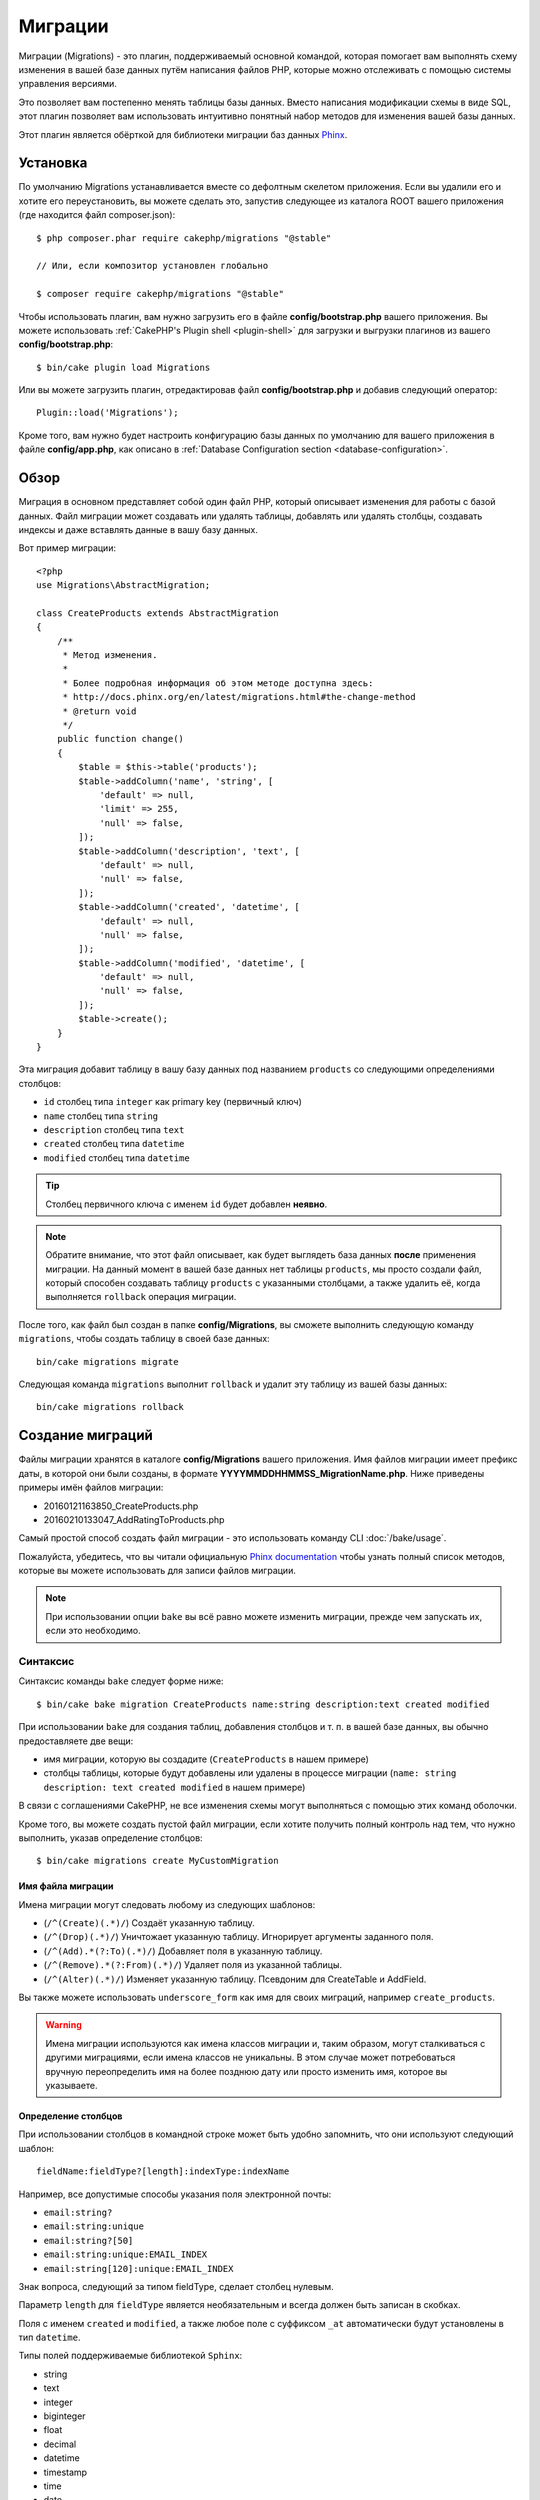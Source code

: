 Миграции
########

Миграции (Migrations) - это плагин, поддерживаемый основной командой, которая помогает вам выполнять схему
изменения в вашей базе данных путём написания файлов PHP, которые можно отслеживать с помощью
системы управления версиями.

Это позволяет вам постепенно менять таблицы базы данных. Вместо написания
модификации схемы в виде SQL, этот плагин позволяет вам использовать интуитивно
понятный набор методов для изменения вашей базы данных.

Этот плагин является обёрткой для библиотеки миграции баз данных `Phinx <https://phinx.org/>`_.

Установка
=========

По умолчанию Migrations устанавливается вместе со дефолтным скелетом приложения.
Если вы удалили его и хотите его переустановить, вы можете сделать это, запустив
следующее из каталога ROOT вашего приложения (где находится файл composer.json)::

    $ php composer.phar require cakephp/migrations "@stable"

    // Или, если композитор установлен глобально

    $ composer require cakephp/migrations "@stable"

Чтобы использовать плагин, вам нужно загрузить его в файле **config/bootstrap.php**
вашего приложения. Вы можете использовать
:ref:`CakePHP's Plugin shell <plugin-shell>` для загрузки и выгрузки плагинов из
вашего **config/bootstrap.php**::

    $ bin/cake plugin load Migrations

Или вы можете загрузить плагин, отредактировав файл **config/bootstrap.php**
и добавив следующий оператор::

    Plugin::load('Migrations');

Кроме того, вам нужно будет настроить конфигурацию базы данных по умолчанию для вашего
приложения в файле **config/app.php**, как описано в
:ref:`Database Configuration section <database-configuration>`.

Обзор
=====

Миграция в основном представляет собой один файл PHP, который описывает изменения
для работы с базой данных. Файл миграции может создавать или удалять таблицы,
добавлять или удалять столбцы, создавать индексы и даже вставлять данные в вашу базу данных.

Вот пример миграции::

    <?php
    use Migrations\AbstractMigration;

    class CreateProducts extends AbstractMigration
    {
        /**
         * Метод изменения.
         *
         * Более подробная информация об этом методе доступна здесь:
         * http://docs.phinx.org/en/latest/migrations.html#the-change-method
         * @return void
         */
        public function change()
        {
            $table = $this->table('products');
            $table->addColumn('name', 'string', [
                'default' => null,
                'limit' => 255,
                'null' => false,
            ]);
            $table->addColumn('description', 'text', [
                'default' => null,
                'null' => false,
            ]);
            $table->addColumn('created', 'datetime', [
                'default' => null,
                'null' => false,
            ]);
            $table->addColumn('modified', 'datetime', [
                'default' => null,
                'null' => false,
            ]);
            $table->create();
        }
    }

Эта миграция добавит таблицу в вашу базу данных под названием ``products``
со следующими определениями столбцов:

- ``id`` столбец типа ``integer`` как primary key (первичный ключ)
- ``name`` столбец типа ``string``
- ``description`` столбец типа ``text``
- ``created`` столбец типа ``datetime``
- ``modified`` столбец типа ``datetime``

.. tip::

    Столбец первичного ключа с именем ``id`` будет добавлен **неявно**.

.. note::

    Обратите внимание, что этот файл описывает, как будет выглядеть база
    данных **после** применения миграции. На данный момент в вашей базе
    данных нет таблицы ``products``, мы просто создали файл, который способен
    создавать таблицу ``products`` с указанными столбцами, а также удалить её,
    когда выполняется ``rollback`` операция миграции.

После того, как файл был создан в папке **config/Migrations**, вы сможете
выполнить следующую команду ``migrations``, чтобы создать таблицу в своей
базе данных::

    bin/cake migrations migrate

Следующая команда ``migrations`` выполнит ``rollback`` и удалит эту таблицу
из вашей базы данных::

    bin/cake migrations rollback

Создание миграций
=================

Файлы миграции хранятся в каталоге **config/Migrations** вашего приложения.
Имя файлов миграции имеет префикс даты, в которой они были созданы, в
формате **YYYYMMDDHHMMSS_MigrationName.php**. Ниже приведены примеры имён
файлов миграции:

* 20160121163850_CreateProducts.php
* 20160210133047_AddRatingToProducts.php

Самый простой способ создать файл миграции - это использовать команду CLI
:doc:`/bake/usage`.

Пожалуйста, убедитесь, что вы читали официальную
`Phinx documentation <http://docs.phinx.org/en/latest/migrations.html>`_
чтобы узнать полный список методов, которые вы можете использовать для
записи файлов миграции.

.. note::

    При использовании опции ``bake`` вы всё равно можете изменить миграции,
    прежде чем запускать их, если это необходимо.

Синтаксис
---------

Синтаксис команды ``bake`` следует форме ниже::

    $ bin/cake bake migration CreateProducts name:string description:text created modified

При использовании ``bake`` для создания таблиц, добавления столбцов и т. п. в
вашей базе данных, вы обычно предоставляете две вещи:

* имя миграции, которую вы создадите (``CreateProducts`` в нашем примере)
* столбцы таблицы, которые будут добавлены или удалены в процессе миграции
  (``name: string description: text created modified`` в нашем примере)

В связи с соглашениями CakePHP, не все изменения схемы могут выполняться с помощью этих
команд оболочки.

Кроме того, вы можете создать пустой файл миграции, если хотите получить полный контроль
над тем, что нужно выполнить, указав определение столбцов::

    $ bin/cake migrations create MyCustomMigration

Имя файла миграции
~~~~~~~~~~~~~~~~~~

Имена миграции могут следовать любому из следующих шаблонов:

* (``/^(Create)(.*)/``) Создаёт указанную таблицу.
* (``/^(Drop)(.*)/``) Уничтожает указанную таблицу.
  Игнорирует аргументы заданного поля.
* (``/^(Add).*(?:To)(.*)/``) Добавляет поля в указанную таблицу.
* (``/^(Remove).*(?:From)(.*)/``) Удаляет поля из указанной таблицы.
* (``/^(Alter)(.*)/``) Изменяет указанную таблицу. Псевдоним для
  CreateTable и AddField.

Вы также можете использовать ``underscore_form`` как имя для своих миграций, например
``create_products``.

.. versionadded:: cakephp/migrations 1.5.2

    Начиная с версии 1.5.2 `migrations plugin <https://github.com/cakephp/migrations/>`_,
	имя файла миграции будет автоматически изменено. Эта версия плагина доступна только
	с выпуском CakePHP> = to 3.1. До этой версии плагина имя миграции было бы в форме
	подчеркивания, то есть ``20160121164955_create_products.php``.

.. warning::
    
    Имена миграции используются как имена классов миграции и, таким образом,
    могут сталкиваться с другими миграциями, если имена классов не уникальны.
    В этом случае может потребоваться вручную переопределить имя на более
    позднюю дату или просто изменить имя, которое вы указываете.

Определение столбцов
~~~~~~~~~~~~~~~~~~~~

При использовании столбцов в командной строке может быть удобно запомнить, что они
используют следующий шаблон::

    fieldName:fieldType?[length]:indexType:indexName

Например, все допустимые способы указания поля электронной почты:

* ``email:string?``
* ``email:string:unique``
* ``email:string?[50]``
* ``email:string:unique:EMAIL_INDEX``
* ``email:string[120]:unique:EMAIL_INDEX``

Знак вопроса, следующий за типом fieldType, сделает столбец нулевым.

Параметр ``length`` для ``fieldType`` является необязательным и всегда должен быть
записан в скобках.

Поля с именем ``created`` и ``modified``, а также любое поле с суффиксом ``_at``
автоматически будут установлены в тип ``datetime``.

Типы полей поддерживаемые библиотекой ``Sphinx``:

* string
* text
* integer
* biginteger
* float
* decimal
* datetime
* timestamp
* time
* date
* binary
* boolean
* uuid

Существуют некоторые эвристики для выбора типов полей, если они не указаны или
установлено недопустимое значение. Тип поля по умолчанию - ``string``:

* id: integer
* created, modified, updated: datetime

Создание таблицы
----------------

Вы можете использовать ``bake`` для создания таблицы::

    $ bin/cake bake migration CreateProducts name:string description:text created modified

В приведённой выше командной строке будет создан файл миграции, напоминающий::

    <?php
    use Migrations\AbstractMigration;

    class CreateProducts extends AbstractMigration
    {
        /**
         * Метод изменения.
         *
         * Более подробная информация об этом методе доступна здесь:
         * http://docs.phinx.org/en/latest/migrations.html#the-change-method
         * @return void
         */
        public function change()
        {
            $table = $this->table('products');
            $table->addColumn('name', 'string', [
                'default' => null,
                'limit' => 255,
                'null' => false,
            ]);
            $table->addColumn('description', 'text', [
                'default' => null,
                'null' => false,
            ]);
            $table->addColumn('created', 'datetime', [
                'default' => null,
                'null' => false,
            ]);
            $table->addColumn('modified', 'datetime', [
                'default' => null,
                'null' => false,
            ]);
            $table->create();
        }
    }

Добавление столбцов в существующую таблицу
------------------------------------------

Если имя миграции в командной строке имеет форму "AddXXXToYYY" и за ней следует
список имён столбцов и типов, тогда будет создан файл миграции, содержащий код
для создания столбцов::

    $ bin/cake bake migration AddPriceToProducts price:decimal

Выполнение приведенной выше командной строки сгенерирует::

    <?php
    use Migrations\AbstractMigration;

    class AddPriceToProducts extends AbstractMigration
    {
        public function change()
        {
            $table = $this->table('products');
            $table->addColumn('price', 'decimal')
                  ->update();
        }
    }

Добавление столбца в качестве индекса в таблицу
-----------------------------------------------

Также можно добавлять индексы в столбцы::

    $ bin/cake bake migration AddNameIndexToProducts name:string:index

будет сгенерировано::

    <?php
    use Migrations\AbstractMigration;

    class AddNameIndexToProducts extends AbstractMigration
    {
        public function change()
        {
            $table = $this->table('products');
            $table->addColumn('name', 'string')
                  ->addIndex(['name'])
                  ->update();
        }
    }

Указание длины поля
-------------------

.. versionadded:: cakephp/migrations 1.4

Если вам нужно указать длину поля, вы можете сделать это в квадратных скобках
в поле типа::

    $ bin/cake bake migration AddFullDescriptionToProducts full_description:string[60]

Выполнение приведенной выше командной строки будет генерировать::

    <?php
    use Migrations\AbstractMigration;

    class AddFullDescriptionToProducts extends AbstractMigration
    {
        public function change()
        {
            $table = $this->table('products');
            $table->addColumn('full_description', 'string', [
                'default' => null,
                'limit' => 60,
                'null' => false,
            ])
            ->update();
        }
    }

Если длина не указана, значения длины для определённого типа столбцов установятся
по умолчания как:

* string: 255
* integer: 11
* biginteger: 20

Удаление столбца из таблицы
---------------------------

Аналогичным образом вы можете сгенерировать миграцию для удаления столбца с помощью
командной строки, если имя миграции имеет форму "RemoveXXXFromYYY"::

    $ bin/cake bake migration RemovePriceFromProducts price

создаст файл::

    <?php
    use Migrations\AbstractMigration;

    class RemovePriceFromProducts extends AbstractMigration
    {
        public function up()
        {
            $table = $this->table('products');
            $table->removeColumn('price')
                  ->save();
        }
    }

.. note::

    Команда `removeColumn` не является обратимой, поэтому её нужно вызывать
    в методе `up`. Соответствующий вызов `addColumn` должен быть добавлен к
    методу `down`.

Создание миграции для существующей базы данных
==============================================

Если вы имеете дело с уже существующей базой данных и хотите начать
использовать миграцию или управлять версией исходной схемы базы данных
вашего приложения, вы можете запустить команду ``migration_snapshot``::

    $ bin/cake bake migration_snapshot Initial

Это заставит сгенерировать файл миграции с именем **YYYYMMDDHHMMSS_Initial.php**,
содержащий все инструкции create для всех таблиц в вашей базе данных.

По умолчанию, моментальный снимок будет создан путём подключения к базе данных,
определённой в ``default`` конфигурации подключения.

Если же вам нужно создать снимок из другого источника данных (из другой настройки),
вы можете использовать опцию ``--connection``::

    $ bin/cake bake migration_snapshot Initial --connection my_other_connection

Вы также можете убедиться, что моментальный снимок содержит только те таблицы,
для которых вы определили соответствующие классы моделей, используя флаг
``--require-table``::

    $ bin/cake bake migration_snapshot Initial --require-table

При использовании флага ``--require-table`` оболочка будет просматривать классы
вашего приложения ``Table`` и будет добавлять таблицы модели в моментальный снимок.

Эта же логика будет применяться неявно, если вы хотите создать снимок для плагина.
Для этого вам нужно использовать опцию ``--plugin``::

    $ bin/cake bake migration_snapshot Initial --plugin MyPlugin

В моментальный снимок вашего плагина будут добавлены только те таблицы, у которых
есть класс объектной модели ``Table``.

.. note::
    
    При создании моментального снимка для плагина, файлы миграции будут созданы
    в каталоге **config/Migrations** вашего плагина.

Имейте в виду, что когда вы создаёте моментальный снимок, он автоматически
добавляется в таблицу журналов sphinx как перенесённый.

Создание разницы между двумя состояниями базы данных
====================================================

.. versionadded:: cakephp/migrations 1.6.0

Вы можете создать файл миграции, в котором будут группироваться все различия
между двумя состояниями базы данных с использованием шаблона ``migration_diff``.
Для этого вы можете использовать следующую команду::

    $ bin/cake bake migration_diff NameOfTheMigrations

Чтобы иметь точку сравнения с текущим состоянием базы данных, оболочка миграции
будет генерировать файл "дампа" после каждого вызова ``migrate`` или
``rollback``. Файл дампа - это файл, содержащий полное состояние схемы вашей
базы данных в данный момент времени.

После создания дамп-файла все изменения, которые вы делаете непосредственно
в вашей системе управления базой данных, будут добавлены в файл миграции,
сгенерированный при вызове команды ``bake migration_diff``.

По умолчанию diff будет создан путём подключения к базе данных, определенной
в конфигурации ``default``. Если вам нужно испечь diff от другого источника
данных, вы можете использовать опцию ``--connection``::

    $ bin/cake bake migration_diff NameOfTheMigrations --connection my_other_connection

Если вы хотите использовать функцию diff в приложении, которое уже имеет историю
миграции, вам необходимо вручную создать файл дампа, который будет использоваться
в качестве сравнения::

    $ bin/cake migrations dump

Состояние базы данных должно быть таким же, как если бы вы просто перенесли все
свои миграции перед созданием файла дампа. После создания файла дампа вы можете
начать делать изменения в своей базе данных и использовать команду
``bake migration_diff`` всякий раз, когда вы считаете нужным.

.. note::

    Оболочка миграций не может обнаруживать переименования столбцов.

Команды
=======

``migrate`` : Применение миграции
---------------------------------

После создания или записи файла миграции вам необходимо выполнить одну из
следующих команд, чтобы применить изменения в своей базе данных::

    # Запуск всех миграций
    $ bin/cake migrations migrate

    # Миграция к определённой версии, используя опцию ``--target``
    # или ``-t`` для краткости.
    # Значение - это метка времени, которая имеет префикс имени файла миграции::
    $ bin/cake migrations migrate -t 20150103081132

    # По умолчанию файлы миграции ищются в каталоге **config/Migrations**.
    # Вы можете указать альтернативный каталог, используя опцию ``--source``
    # или ``-s`` для краткости.
    # В следующем примере будут выполняться миграции в каталоге
    # **config/Alternate**
    $ bin/cake migrations migrate -s Alternate

    # Вы можете запускать миграции используя другое соединение, чем ``default``,
    # для этого используйте опцию ``--connection`` или ``-c`` для краткости.
    $ bin/cake migrations migrate -c my_custom_connection

    # Миграции также могут выполняться для плагинов. Просто используйте опцию 
    # ``--plugin`` или ``-p`` для краткости.
    $ bin/cake migrations migrate -p MyAwesomePlugin

``rollback`` : Откат миграций
-----------------------------

Команда Rollback используется для отмены предыдущих миграций, выполняемых
этим плагином. Это обратное действие по отношения к команде ``migrate``::

    # Вы можете вернуться к предыдущей миграции, используя команду
    # ``rollback``::
    $ bin/cake migrations rollback

    # Вы также можете передать номер версии миграции для отката
    # к определённой версии::
    $ bin/cake migrations rollback -t 20150103081132

Вы также можете использовать параметры ``--source``, ``--connection``
и ``--plugin``, как и для ``migrate``.

``status`` : Статус миграции
----------------------------

Команда Status выводит список всех миграций вместе с их текущим статусом.
Вы можете использовать эту команду, чтобы определить, какие миграции были
выполнены::

    $ bin/cake migrations status

Вы также можете выводить результаты как форматированную JSON строку,
используя опцию  ``--format`` или ``-f`` для краткости.::

    $ bin/cake migrations status --format json

Вы также можете использовать параметры ``--source``, ``--connection``
и ``--plugin``, как и для ``migrate``.

``mark_migrated`` : Пометка миграций как перенесённые
-----------------------------------------------------

.. versionadded:: 1.4.0

Иногда бывает полезно отметить набор миграций, перенесённых без их
фактического запуска. Для этого вы можете использовать команду
``mark_migrated``. Команда работает плавно, как и другие команды.

Вы можете пометить все миграции как перенесенные с помощью этой команды::

    $ bin/cake migrations mark_migrated

Вы также можете пометить все миграции до определённой версии как перенесенные
с помощью параметра ``--target``::

    $ bin/cake migrations mark_migrated --target=20151016204000

Если вы не хотите, чтобы целевая миграция была помечена как перенесённая во
время процесса миграции, вы можете использовать флаг ``--exclude``::

    $ bin/cake migrations mark_migrated --target=20151016204000 --exclude

Наконец, если вы хотите пометить только перенесённую миграцию, вы можете
использовать флаг ``--only``::

    $ bin/cake migrations mark_migrated --target=20151016204000 --only

Вы также можете использовать параметры ``--source``, ``--connection``
и ``--plugin``, как и для ``migrate``.

.. note::

    Когда вы выпекаете моментальный снимок с помощью команды
    ``cake bake migration_snapshot``, созданная миграция будет автоматически
    помечена как перенесенная.

.. deprecated:: 1.4.0

    Следующий способ использования команды устарел. Используйте его
    только в том случае, если вы используете версию плагина < 1.4.0.

Эта команда ожидает номер версии миграции в качестве аргумента::

    $ bin/cake migrations mark_migrated 20150420082532

Если вы хотите пометить все миграции как перенесенные, вы можете использовать
специальное значение ``all``. Если вы используете его, оно будет отмечать все
найденные миграции как перенесенные::

    $ bin/cake migrations mark_migrated all

``seed`` : Засеивание базы данных
---------------------------------

Начиная с 1.5.5, вы можете использовать оболочку ``migrations`` для засеивания
вашей базы данных. Это использует
`Phinx library seed feature <http://docs.phinx.org/en/latest/seeding.html>`_.
По умолчанию файлы семян будут искать в каталоге ``config/Seeds`` вашего приложения.
Пожалуйста, убедитесь, что вы следуете
`Phinx instructions to build your seed files <http://docs.phinx.org/en/latest/seeding.html#creating-a-new-seed-class>`_.

Что касается миграций, для файлов семян предоставляется интерфейс ``bake``::

    # Это создаст файл ArticlesSeed.php в каталоге config/Seeds вашего приложения.
    # По умолчанию таблица, которую семя будет пытаться изменить, является "табличной"
	# версией имени файла семени.
    $ bin/cake bake seed Articles

    # Вы указываете имя таблицы, которую будут изменять семенные файлы,
	# используя опцию ``--table``
    $ bin/cake bake seed Articles --table my_articles_table

    # Вы можете указать плагин для выпечки
    $ bin/cake bake seed Articles --plugin PluginName

    # Вы можете указать альтернативное соединение при создании сеялки.
    $ bin/cake bake seed Articles --connection connection

.. versionadded:: cakephp/migrations 1.6.4

    Для экспорта данных из базы данных были добавлены опции ``--data``,
    ``--limit`` и ``--fields``.

Начиная с версии 1.6.4 команда ``bake seed`` позволяет создать файл семян с данными,
экспортированными из вашей базы данных, с помощью флага ``--data``::

    $ bin/cake bake seed --data Articles

По умолчанию он будет экспортировать все строки, найденные в вашей таблице.
Вы можете ограничить количество строк, экспортированных с помощью опции
``-limit``::

    # Будет экспортировано только первые 10 найденных строк
    $ bin/cake bake seed --data --limit 10 Articles

Если вы хотите включить только поле из таблицы в файл семени, вы можете
использовать опцию ``--fields``. Она принимает список полей для включения
в виде строки значений, разделенных запятой::

    # Будет экспортировать только поля `id`, `title` и `excerpt`
    $ bin/cake bake seed --data --fields id,title,excerpt Articles

.. tip::

    Конечно, вы можете использовать оба параметра ``--limit`` и ``--fields``
    в том же командном вызове.

Чтобы засеять вашу базу данных, вы можете использовать подкоманду ``seed``::

    # Без параметров подкоманда seed будет запускать все доступные сеялки
    # в целевом каталоге, в алфавитном порядке.
    $ bin/cake migrations seed

    # Вы можете указать только одну сеялку для запуска с использованием
	# опции `--seed`
    $ bin/cake migrations seed --seed ArticlesSeed

    # Вы можете запускать сеялки из альтернативного каталога
    $ bin/cake migrations seed --source AlternativeSeeds

    # Вы можете запускать сеялки из плагина
    $ bin/cake migrations seed --plugin PluginName

    # Вы можете запускать сеялки из определённого соединения
    $ bin/cake migrations seed --connection connection

Имейте в виду, что в отличие от миграций сеялки не отслеживаются, а это
означает, что одну и ту же сеялку можно применять несколько раз.

Вызов сеялки из другой сеялки
~~~~~~~~~~~~~~~~~~~~~~~~~~~~~

.. versionadded:: cakephp/migrations 1.6.2

Обычно при посеве необходимо соблюдать порядок, в котором нужно вставлять данные,
чтобы не встречаться с нарушениями ограничений. Поскольку по умолчанию Seeders
выполняются в алфавитном порядке, вы можете использовать метод
``\Migrations\AbstractSeed::call()`` для определения вашей собственной
последовательности выполнения сеялок::

    use Migrations\AbstractSeed;

    class DatabaseSeed extends AbstractSeed
    {
        public function run()
        {
            $this->call('AnotherSeed');
            $this->call('YetAnotherSeed');

            // Вы можете использовать plugin dot syntax, чтобы
			// вызывать сеялки из плагина
            $this->call('PluginName.FromPluginSeed');
        }
    }

.. note::
    
    Не забудьте расширить модуль плагина Migrations ``AbstractSeed``, если вы
    хотите использовать метод ``call()``. Этот класс был добавлен с выпуском 1.6.2.

``dump`` : Создание файла дампа для разницы выпечек
---------------------------------------------------

Команда Dump создаёт файл, который будет использоваться с bake шаблоном
``migration_diff``::

    $ bin/cake migrations dump

Каждый сгенерированный файл дампа относится к соединению, из которого он создан
(и суффикс как таковой). Это позволяет команде ``bake migration_diff`` правильно
вычислять разницу, если ваше приложение имеет дело с несколькими базами данных,
возможно, от разных поставщиков баз данных.

Файлы дампов создаются в том же каталоге, что и файлы миграции.

Вы также можете использовать параметры ``--source``, ``--connection``
и ``--plugin``, как и для ``migrate``.

Использование миграции в плагинах
=================================

Плагины также могут предоставлять файлы миграции. Это делает плагины, которые
предназначены для распространения, гораздо более портативны и простыми в
установке. Все команды в плагине Migrations поддерживают опцию ``--plugin``
или ``-p``, которая охватит выполнение миграции относительно этого
плагина::

    $ bin/cake migrations status -p PluginName

    $ bin/cake migrations migrate -p PluginName

Выполнение миграции в среде без оболочки
========================================

.. versionadded:: cakephp/migrations 1.2.0

Начиная с версии 1.2 плагина миграции вы можете запускать миграции из среды
без оболочки, непосредственно из приложения, используя новый класс ``Migrations``.
Это может быть удобно, если вы разрабатываете например инсталлятор плагинов для CMS.
Класс ``Migrations`` позволяет запускать следующие команды из оболочки миграции:

* migrate
* rollback
* markMigrated
* status
* seed

Каждая из этих команд имеет метод, определённый в классе ``Migrations``.

Вот как его использовать::

    use Migrations\Migrations;

    $migrations = new Migrations();

    // Вернёт массив всех миграций и их статус
    $status = $migrations->status();

    // Вернёт true, если успешно. Если произошла ошибка, будет возвращено исключение
    $migrate = $migrations->migrate();

    // Вернёт true, если успешно. Если произошла ошибка, будет возвращено исключение
    $rollback = $migrations->rollback();

    // Вернёт true, если успешно. Если произошла ошибка, будет возвращено исключение
    $markMigrated = $migrations->markMigrated(20150804222900);

    // Вернёт true, если успешно. Если произошла ошибка, будет возвращено исключение
    $seeded = $migrations->seed();

Методы могут принимать массив параметров, которые должны соответствовать параметрам
из команд::

    use Migrations\Migrations;

    $migrations = new Migrations();

    // Вернёт массив всех миграций и их статус
    $status = $migrations->status(['connection' => 'custom', 'source' => 'MyMigrationsFolder']);

Вы можете передать любые параметры, которые потребуются командам оболочки.
Единственным исключением является команда ``markMigrated``, которая ожидает,
что номер версии миграции будет отмечен как перенесённый как первый аргумент.
Передайте массив параметров в качестве второго аргумента для этого метода.

При желании вы можете передать эти параметры в конструкторе класса.
Они будут использоваться по умолчанию, и это не позволит вам передать их
при каждом вызове метода::

    use Migrations\Migrations;

    $migrations = new Migrations(['connection' => 'custom', 'source' => 'MyMigrationsFolder']);

    // Все последующие вызовы будут выполнены с параметрами, переданными конструктору класса Migrations
    $status = $migrations->status();
    $migrate = $migrations->migrate();

Если вам необходимо переопределить один или несколько параметров по умолчанию для одного вызова,
вы можете передать их методу::

    use Migrations\Migrations;

    $migrations = new Migrations(['connection' => 'custom', 'source' => 'MyMigrationsFolder']);

    // Этот вызов будет выполнен с использованием "пользовательского" соединения
    $status = $migrations->status();
    // Этот с подключением "по умолчанию"
    $migrate = $migrations->migrate(['connection' => 'default']);

Советы и приёмы
===============

Создание пользовательских первичных ключей
------------------------------------------

Если вам нужно избегать автоматического создания первичного ключа ``id``
при добавлении новых таблиц в базу данных, вы можете использовать второй
аргумент метода ``table()``::

    <?php
    use Migrations\AbstractMigration;

    class CreateProductsTable extends AbstractMigration
    {
        public function change()
        {
            $table = $this->table('products', ['id' => false, 'primary_key' => ['id']]);
            $table
                  ->addColumn('id', 'uuid')
                  ->addColumn('name', 'string')
                  ->addColumn('description', 'text')
                  ->create();
        }
    }

Вышеупомянутый элемент создаст столбец ``id`` с типом ``CHAR(36)``, который также является первичным ключом.

.. note::
    
    При указании настраиваемого первичного ключа в командной строке вы
    должны отметить его как первичный ключ в поле id, иначе вы можете
    получить ошибку в отношении повторяющихся полей id, т.е.::

        $ bin/cake bake migration CreateProducts id:uuid:primary name:string description:text created modified

Кроме того, начиная с Migrations 1.3 был введён новый способ обработки
первичного ключа. Для этого ваш класс миграции должен расширить новый
класс ``Migrations\AbstractMigration``.

Вы можете указать свойство ``autoId`` в классе Migration и установить его в
``false``, что отключит автоматическое создание столбца ``id``. Вам нужно
будет вручную создать столбец, который будет использоваться в качестве
первичного ключа, и добавить его в объявление таблицы::

    <?php
    use Migrations\AbstractMigration;

    class CreateProductsTable extends AbstractMigration
    {

        public $autoId = false;

        public function up()
        {
            $table = $this->table('products');
            $table
                ->addColumn('id', 'integer', [
                    'autoIncrement' => true,
                    'limit' => 11
                ])
                ->addPrimaryKey('id')
                ->addColumn('name', 'string')
                ->addColumn('description', 'text')
                ->create();
        }
    }

По сравнению с предыдущим способом работы с первичным ключом, этот метод даёт
вам возможность больше контролировать определение столбца первичного ключа:
unsigned или not, limit, comment и т.д.

Все запечённые миграции и моментальные снимки будут использовать этот новый
способ, когда это необходимо.

.. warning::
    
    Работа с первичным ключом может выполняться только при выполнении операций
    создания таблиц. Это связано с ограничениями для некоторых серверов баз данных,
    поддерживаемых плагинами.

Параметры сортировки
--------------------

Если вам нужно создать таблицу с другой сортировкой, чем стандартная по
умолчанию, вы можете определить её с помощью метода ``table()`` в качестве
опции::

    <?php
    use Migrations\AbstractMigration;

    class CreateCategoriesTable extends AbstractMigration
    {
        public function change()
        {
            $table = $this
                ->table('categories', [
                    'collation' => 'latin1_german1_ci'
                ])
                ->addColumn('title', 'string', [
                    'default' => null,
                    'limit' => 255,
                    'null' => false,
                ])
                ->create();
        }
    }


Обратите внимание, что это можно сделать только при создании таблицы:
в настоящее время нет способа добавить столбец в существующую таблицу с
другой сортировкой, чем таблица или база данных.
В настоящее время только ``MySQL`` и ``SqlServer`` поддерживают этот
ключ конфигурации.

Обновление имени столбцов и использование объектов Table
--------------------------------------------------------

Если вы используете объект CakePHP ORM Table для управления значениями из
своей базы данных вместе с переименованием или удалением столбца, убедитесь,
что вы создали новый экземпляр объекта Table после вызова ``update()``.
Реестр объектов таблицы очищается после вызова ``update()``, чтобы обновить
схему, которая отражается и хранится в объекте Table при создании экземпляра.

Миграции и развёртывание
------------------------

Если вы используете плагин при развёртывании приложения, обязательно очистите
кэш ORM, чтобы он обновил метаданные столбца ваших таблиц. В противном случае
вы можете столкнуться с ошибками в отношении столбцов, которые не существуют
при выполнении операций над этими новыми столбцами.
Ядро CakePHP включает :doc:`ORM Cache Shell <console-and-shells/orm-cache>`
который вы можете использовать для выполнения этой операции::

    $ bin/cake orm_cache clear

Обязательно прочитайте раздел :doc:`ORM Cache Shell <console-and-shells/orm-cache>`,
если вы хотите узнать больше об этой оболочке.

Переименование таблицы
----------------------

Плагин даёт вам возможность переименовать таблицу, используя метод ``rename()``.
В файле миграции вы можете сделать следующее::

    public function up()
    {
        $this->table('old_table_name')
            ->rename('new_table_name');
    }

Пропуск генерации файла ``schema.lock``
---------------------------------------

.. versionadded:: cakephp/migrations 1.6.5

Для того, чтобы функция diff работала, каждый раз, когда вы переносите,
откатываете или выпекаете снимок, создается файл **.Lock **, чтобы отслеживать
состояние вашей схемы базы данных в любой момент времени. Вы можете пропустить
создание этого файла, например, при развёртывании в рабочей среде, используя
опцию ``--no-lock`` для вышеупомянутой команды::

    $ bin/cake migrations migrate --no-lock

    $ bin/cake migrations rollback --no-lock

    $ bin/cake bake migration_snapshot MyMigration --no-lock

